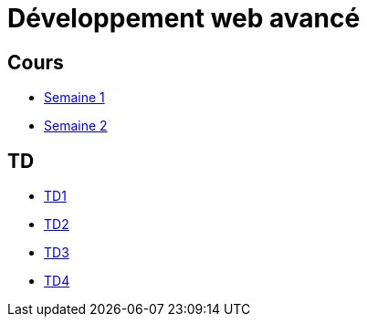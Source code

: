 = Développement web avancé

== Cours
* link:cours/1[Semaine 1]
* link:cours/2[Semaine 2]

== TD
* link:td/seance1/seance1.html[TD1]
* link:td/seance2/seance2.html[TD2]
* link:td/seance3/seance3.html[TD3]
* link:td/seance4/seance4.html[TD4]